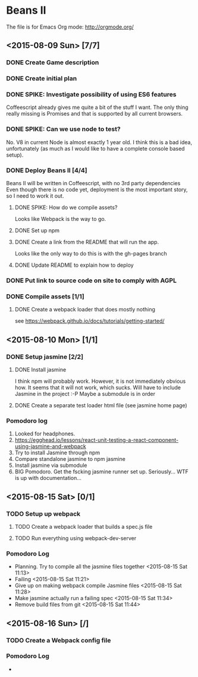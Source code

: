 * Beans II

The file is for Emacs Org mode: http://orgmode.org/

** <2015-08-09 Sun> [7/7]
*** DONE Create Game description
    CLOSED: [2015-08-09 Sun 15:12]
*** DONE Create initial plan
    CLOSED: [2015-08-09 Sun 15:35]
*** DONE SPIKE: Investigate possibility of using ES6 features
    CLOSED: [2015-08-09 Sun 15:35]
    Coffeescript already gives me quite a bit of the stuff I want.
    The only thing really missing is Promises and that is supported
    by all current browsers.
*** DONE SPIKE: Can we use node to test?
     CLOSED: [2015-08-09 Sun 15:38]
     No. V8 in current Node is almost exactly 1 year old.  I think this is a bad
     idea, unfortunately (as much as I would like to have a complete console
     based setup).
*** DONE Deploy Beans II [4/4]
    CLOSED: [2015-08-09 Sun 21:54]
    Beans II will be written in Coffeescript, with no 3rd party dependencies
    Even though there is no code yet, deployment is the most important story,
    so I need to work it out.
**** DONE SPIKE: How do we compile assets?
     CLOSED: [2015-08-09 Sun 15:58]
     Looks like Webpack is the way to go.
**** DONE Set up npm
      CLOSED: [2015-08-09 Sun 17:08]
**** DONE Create a link from the README that will run the app.
     CLOSED: [2015-08-09 Sun 21:37]
     Looks like the only way to do this is with the gh-pages branch
**** DONE Update README to explain how to deploy
     CLOSED: [2015-08-09 Sun 21:40]
*** DONE Put link to source code on site to comply with AGPL
    CLOSED: [2015-08-09 Sun 21:53]
*** DONE Compile assets [1/1]
    CLOSED: [2015-08-09 Sun 22:16]
**** DONE Create a webpack loader that does mostly nothing
     CLOSED: [2015-08-09 Sun 22:16]
     see https://webpack.github.io/docs/tutorials/getting-started/ 
** <2015-08-10 Mon> [1/1]
*** DONE Setup jasmine [2/2]
**** DONE Install jasmine
     CLOSED: [2015-08-10 Mon 08:17]
     I think npm will probably work.
     However, it is not immediately obvious how.
     It seems that it will not work, which sucks.  Will have to include
     Jasmine in the project :-P
     Maybe a submodule is in order
**** DONE Create a separate test loader html file (see jasmine home page)
     CLOSED: [2015-08-10 Mon 08:47]

*** Pomodoro log
    1. Looked for headphones.
    2. https://egghead.io/lessons/react-unit-testing-a-react-component-using-jasmine-and-webpack
    3. Try to install Jasmine through npm
    4. Compare standalone jasmine to npm jasmine
    5. Install jasmine via submodule
    6. BIG Pomodoro.  Get the fscking jasmine runner set up. Seriously... WTF is up with documentation...
** <2015-08-15 Sat> [0/1]
*** TODO Setup up webpack    
**** TODO Create a webpack loader that builds a spec.js file
**** TODO Run everything using webpack-dev-server

*** Pomodoro Log
    - Planning. Try to compile all the jasmine files together <2015-08-15 Sat 11:13>
    - Failing <2015-08-15 Sat 11:21>
    - Give up on making webpack compile Jasmine files <2015-08-15 Sat 11:28>
    - Make jasmine actually run a failing spec <2015-08-15 Sat 11:34>
    - Remove build files from git <2015-08-15 Sat 11:44>  
** <2015-08-16 Sun> [/]
*** TODO Create a Webpack config file
*** Pomodoro Log
    - 
